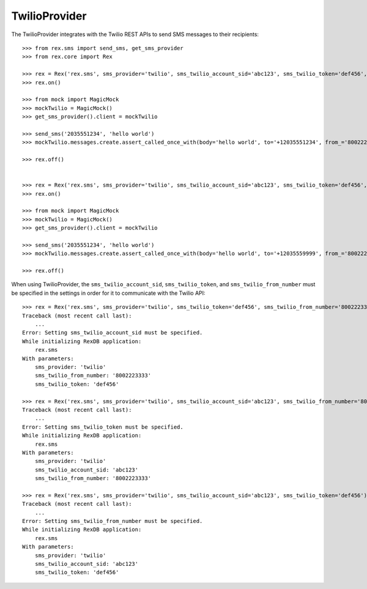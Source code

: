 **************
TwilioProvider
**************


The TwilioProvider integrates with the Twilio REST APIs to send SMS messages to
their recipients::

    >>> from rex.sms import send_sms, get_sms_provider
    >>> from rex.core import Rex

    >>> rex = Rex('rex.sms', sms_provider='twilio', sms_twilio_account_sid='abc123', sms_twilio_token='def456', sms_twilio_from_number='8002223333')
    >>> rex.on()

    >>> from mock import MagicMock
    >>> mockTwilio = MagicMock()
    >>> get_sms_provider().client = mockTwilio

    >>> send_sms('2035551234', 'hello world')
    >>> mockTwilio.messages.create.assert_called_once_with(body='hello world', to='+12035551234', from_='8002223333')

    >>> rex.off()


    >>> rex = Rex('rex.sms', sms_provider='twilio', sms_twilio_account_sid='abc123', sms_twilio_token='def456', sms_twilio_from_number='8002223333', sms_force_recipient='2035559999')
    >>> rex.on()

    >>> from mock import MagicMock
    >>> mockTwilio = MagicMock()
    >>> get_sms_provider().client = mockTwilio

    >>> send_sms('2035551234', 'hello world')
    >>> mockTwilio.messages.create.assert_called_once_with(body='hello world', to='+12035559999', from_='8002223333')

    >>> rex.off()


When using TwilioProvider, the ``sms_twilio_account_sid``,
``sms_twilio_token``, and ``sms_twilio_from_number`` must be specified in the
settings in order for it to communicate with the Twilio API::

    >>> rex = Rex('rex.sms', sms_provider='twilio', sms_twilio_token='def456', sms_twilio_from_number='8002223333')
    Traceback (most recent call last):
        ...
    Error: Setting sms_twilio_account_sid must be specified.
    While initializing RexDB application:
        rex.sms
    With parameters:
        sms_provider: 'twilio'
        sms_twilio_from_number: '8002223333'
        sms_twilio_token: 'def456'

    >>> rex = Rex('rex.sms', sms_provider='twilio', sms_twilio_account_sid='abc123', sms_twilio_from_number='8002223333')
    Traceback (most recent call last):
        ...
    Error: Setting sms_twilio_token must be specified.
    While initializing RexDB application:
        rex.sms
    With parameters:
        sms_provider: 'twilio'
        sms_twilio_account_sid: 'abc123'
        sms_twilio_from_number: '8002223333'

    >>> rex = Rex('rex.sms', sms_provider='twilio', sms_twilio_account_sid='abc123', sms_twilio_token='def456')
    Traceback (most recent call last):
        ...
    Error: Setting sms_twilio_from_number must be specified.
    While initializing RexDB application:
        rex.sms
    With parameters:
        sms_provider: 'twilio'
        sms_twilio_account_sid: 'abc123'
        sms_twilio_token: 'def456'

